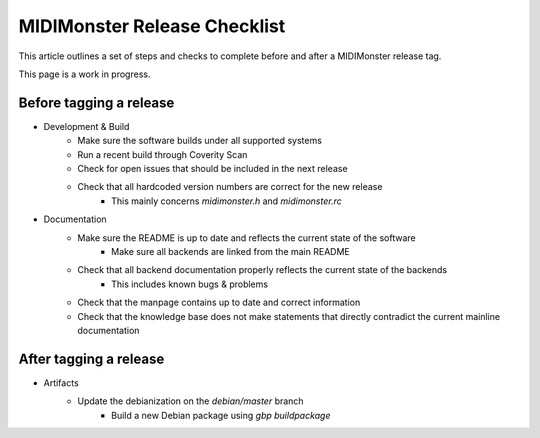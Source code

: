 MIDIMonster Release Checklist
=============================

This article outlines a set of steps and checks to complete before and after a MIDIMonster release tag.

This page is a work in progress.

Before tagging a release
------------------------

* Development & Build
   * Make sure the software builds under all supported systems
   * Run a recent build through Coverity Scan
   * Check for open issues that should be included in the next release
   * Check that all hardcoded version numbers are correct for the new release
      * This mainly concerns `midimonster.h` and `midimonster.rc`

* Documentation
   * Make sure the README is up to date and reflects the current state of the software
      * Make sure all backends are linked from the main README
   * Check that all backend documentation properly reflects the current state of the backends
      * This includes known bugs & problems
   * Check that the manpage contains up to date and correct information
   * Check that the knowledge base does not make statements that directly contradict the current mainline documentation

After tagging a release
-----------------------

* Artifacts
   * Update the debianization on the `debian/master` branch
      * Build a new Debian package using `gbp buildpackage`

